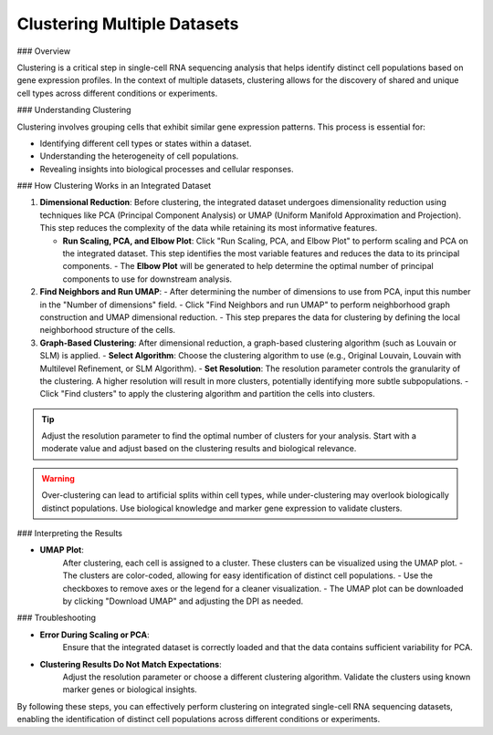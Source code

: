 ==========================
Clustering Multiple Datasets
==========================

### Overview

Clustering is a critical step in single-cell RNA sequencing analysis that helps identify distinct cell populations based on gene expression profiles. In the context of multiple datasets, clustering allows for the discovery of shared and unique cell types across different conditions or experiments.

### Understanding Clustering

Clustering involves grouping cells that exhibit similar gene expression patterns. This process is essential for:

- Identifying different cell types or states within a dataset.
- Understanding the heterogeneity of cell populations.
- Revealing insights into biological processes and cellular responses.

### How Clustering Works in an Integrated Dataset

1. **Dimensional Reduction**:  
   Before clustering, the integrated dataset undergoes dimensionality reduction using techniques like PCA (Principal Component Analysis) or UMAP (Uniform Manifold Approximation and Projection). This step reduces the complexity of the data while retaining its most informative features.
   
   - **Run Scaling, PCA, and Elbow Plot**:  
     Click "Run Scaling, PCA, and Elbow Plot" to perform scaling and PCA on the integrated dataset. This step identifies the most variable features and reduces the data to its principal components.
     - The **Elbow Plot** will be generated to help determine the optimal number of principal components to use for downstream analysis.

2. **Find Neighbors and Run UMAP**:  
   - After determining the number of dimensions to use from PCA, input this number in the "Number of dimensions" field.
   - Click "Find Neighbors and run UMAP" to perform neighborhood graph construction and UMAP dimensional reduction.
   - This step prepares the data for clustering by defining the local neighborhood structure of the cells.

3. **Graph-Based Clustering**:  
   After dimensional reduction, a graph-based clustering algorithm (such as Louvain or SLM) is applied.
   - **Select Algorithm**: Choose the clustering algorithm to use (e.g., Original Louvain, Louvain with Multilevel Refinement, or SLM Algorithm).
   - **Set Resolution**: The resolution parameter controls the granularity of the clustering. A higher resolution will result in more clusters, potentially identifying more subtle subpopulations.
   - Click "Find clusters" to apply the clustering algorithm and partition the cells into clusters.

.. image:: ../_static/images/multiple_datasets_analysis/clustering_merge.png
   :width: 90%
   :align: center

.. tip::  
   Adjust the resolution parameter to find the optimal number of clusters for your analysis. Start with a moderate value and adjust based on the clustering results and biological relevance.

.. warning::  
   Over-clustering can lead to artificial splits within cell types, while under-clustering may overlook biologically distinct populations. Use biological knowledge and marker gene expression to validate clusters.

### Interpreting the Results

- **UMAP Plot**:  
   After clustering, each cell is assigned to a cluster. These clusters can be visualized using the UMAP plot.
   - The clusters are color-coded, allowing for easy identification of distinct cell populations.
   - Use the checkboxes to remove axes or the legend for a cleaner visualization.
   - The UMAP plot can be downloaded by clicking "Download UMAP" and adjusting the DPI as needed.

### Troubleshooting

- **Error During Scaling or PCA**:  
   Ensure that the integrated dataset is correctly loaded and that the data contains sufficient variability for PCA.

- **Clustering Results Do Not Match Expectations**:  
   Adjust the resolution parameter or choose a different clustering algorithm. Validate the clusters using known marker genes or biological insights.

By following these steps, you can effectively perform clustering on integrated single-cell RNA sequencing datasets, enabling the identification of distinct cell populations across different conditions or experiments.
